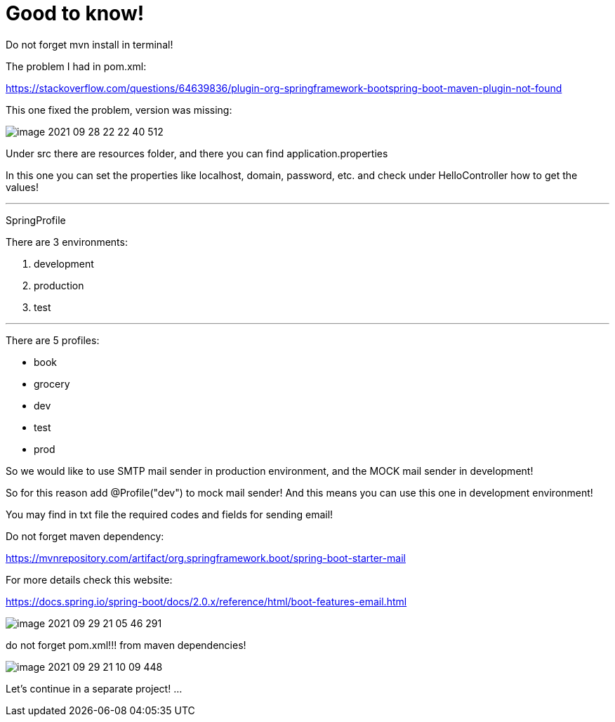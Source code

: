 = Good to know!

Do not forget mvn install in terminal!

The problem I had in pom.xml:

https://stackoverflow.com/questions/64639836/plugin-org-springframework-bootspring-boot-maven-plugin-not-found

This one fixed the problem, version was missing:

image::image-2021-09-28-22-22-40-512.png[]

Under src there are resources folder, and there you can find application.properties

In this one you can set the properties like localhost, domain, password, etc. and check under HelloController how to get the values!


'''
SpringProfile

There are 3 environments:

1. development
2. production
3. test

'''
There are 5 profiles:

- book
- grocery
- dev
- test
- prod


So we would like to use SMTP mail sender in production environment, and the MOCK mail sender in development!

So for this reason add @Profile("dev") to mock mail sender! And this means you can use this one in development environment!

You may find in txt file the required codes and fields for sending email!

Do not forget maven dependency:

https://mvnrepository.com/artifact/org.springframework.boot/spring-boot-starter-mail

For more details check this website:

https://docs.spring.io/spring-boot/docs/2.0.x/reference/html/boot-features-email.html

image::image-2021-09-29-21-05-46-291.png[]

do not forget pom.xml!!! from maven dependencies!

image::image-2021-09-29-21-10-09-448.png[]

Let's continue in a separate project! ...


